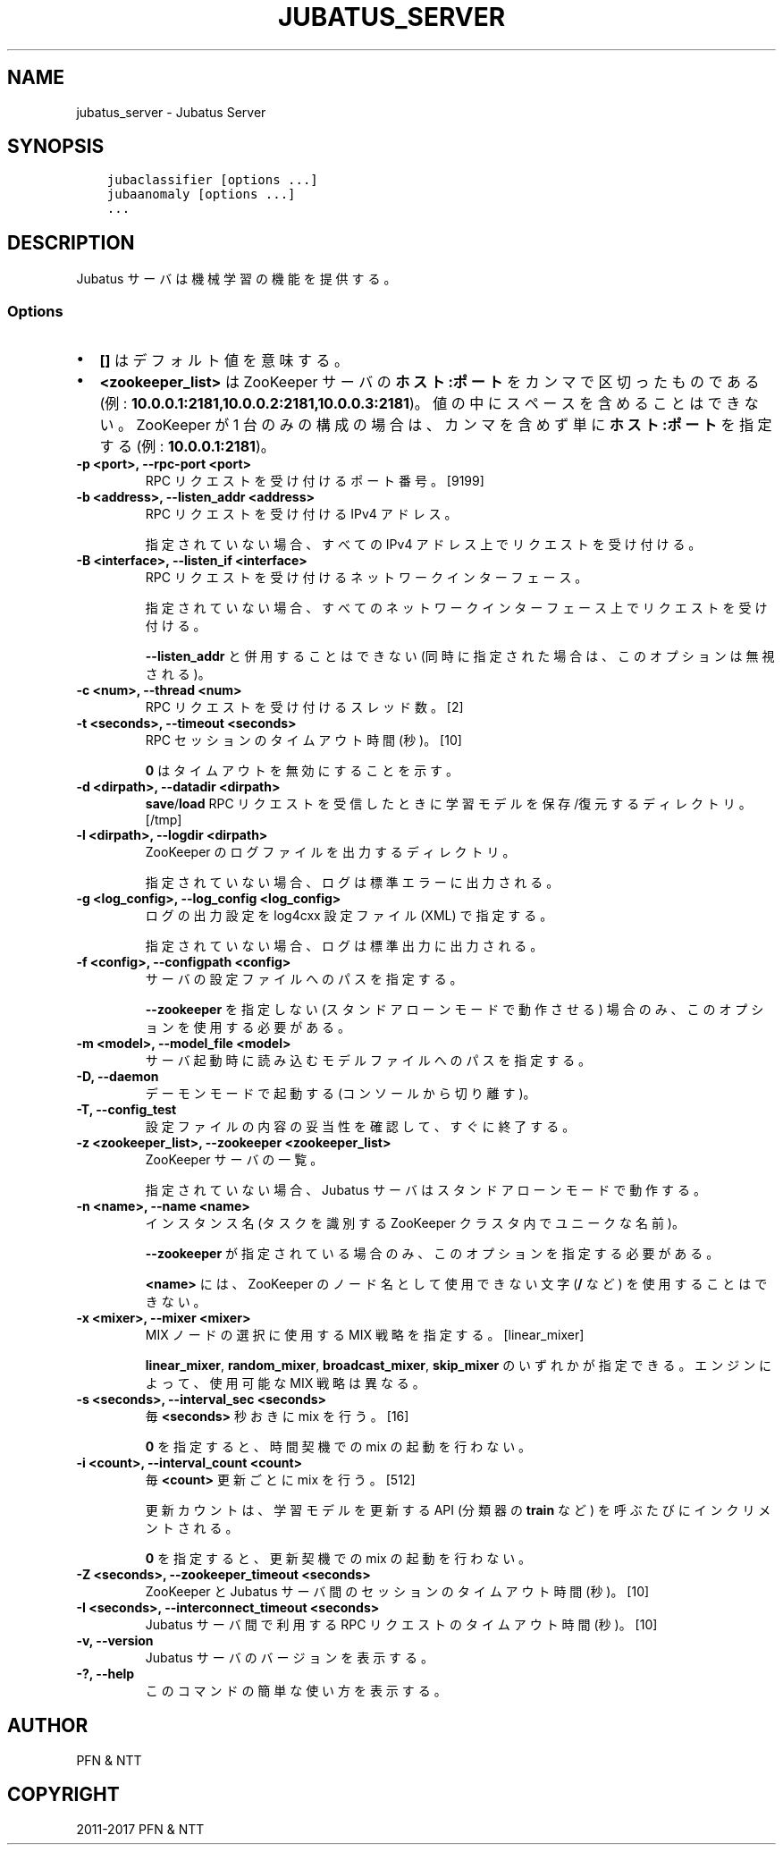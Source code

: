 .\" Man page generated from reStructuredText.
.
.TH "JUBATUS_SERVER" "8" " " "" "Jubatus"
.SH NAME
jubatus_server \- Jubatus Server
.
.nr rst2man-indent-level 0
.
.de1 rstReportMargin
\\$1 \\n[an-margin]
level \\n[rst2man-indent-level]
level margin: \\n[rst2man-indent\\n[rst2man-indent-level]]
-
\\n[rst2man-indent0]
\\n[rst2man-indent1]
\\n[rst2man-indent2]
..
.de1 INDENT
.\" .rstReportMargin pre:
. RS \\$1
. nr rst2man-indent\\n[rst2man-indent-level] \\n[an-margin]
. nr rst2man-indent-level +1
.\" .rstReportMargin post:
..
.de UNINDENT
. RE
.\" indent \\n[an-margin]
.\" old: \\n[rst2man-indent\\n[rst2man-indent-level]]
.nr rst2man-indent-level -1
.\" new: \\n[rst2man-indent\\n[rst2man-indent-level]]
.in \\n[rst2man-indent\\n[rst2man-indent-level]]u
..
.SH SYNOPSIS
.INDENT 0.0
.INDENT 3.5
.sp
.nf
.ft C
jubaclassifier [options ...]
jubaanomaly [options ...]
\&...
.ft P
.fi
.UNINDENT
.UNINDENT
.SH DESCRIPTION
.sp
Jubatus サーバは機械学習の機能を提供する。
.SS Options
.INDENT 0.0
.IP \(bu 2
\fB[]\fP はデフォルト値を意味する。
.IP \(bu 2
\fB<zookeeper_list>\fP は ZooKeeper サーバの \fBホスト:ポート\fP をカンマで区切ったものである (例: \fB10.0.0.1:2181,10.0.0.2:2181,10.0.0.3:2181\fP)。
値の中にスペースを含めることはできない。
ZooKeeper が 1 台のみの構成の場合は、カンマを含めず単に \fBホスト:ポート\fP を指定する (例: \fB10.0.0.1:2181\fP)。
.UNINDENT
.INDENT 0.0
.TP
.B \-p <port>, \-\-rpc\-port <port>
RPC リクエストを受け付けるポート番号。 [9199]
.UNINDENT
.INDENT 0.0
.TP
.B \-b <address>, \-\-listen_addr <address>
RPC リクエストを受け付ける IPv4 アドレス。
.sp
指定されていない場合、すべての IPv4 アドレス上でリクエストを受け付ける。
.UNINDENT
.INDENT 0.0
.TP
.B \-B <interface>, \-\-listen_if <interface>
RPC リクエストを受け付けるネットワークインターフェース。
.sp
指定されていない場合、すべてのネットワークインターフェース上でリクエストを受け付ける。
.sp
\fB\-\-listen_addr\fP と併用することはできない (同時に指定された場合は、このオプションは無視される)。
.UNINDENT
.INDENT 0.0
.TP
.B \-c <num>, \-\-thread <num>
RPC リクエストを受け付けるスレッド数。 [2]
.UNINDENT
.INDENT 0.0
.TP
.B \-t <seconds>, \-\-timeout <seconds>
RPC セッションのタイムアウト時間 (秒)。 [10]
.sp
\fB0\fP はタイムアウトを無効にすることを示す。
.UNINDENT
.INDENT 0.0
.TP
.B \-d <dirpath>, \-\-datadir <dirpath>
\fBsave\fP/\fBload\fP RPC リクエストを受信したときに学習モデルを保存/復元するディレクトリ。 [/tmp]
.UNINDENT
.INDENT 0.0
.TP
.B \-l <dirpath>, \-\-logdir <dirpath>
ZooKeeper のログファイルを出力するディレクトリ。
.sp
指定されていない場合、ログは標準エラーに出力される。
.UNINDENT
.INDENT 0.0
.TP
.B \-g <log_config>, \-\-log_config <log_config>
ログの出力設定を log4cxx 設定ファイル (XML) で指定する。
.sp
指定されていない場合、ログは標準出力に出力される。
.UNINDENT
.INDENT 0.0
.TP
.B \-f <config>, \-\-configpath <config>
サーバの設定ファイルへのパスを指定する。
.sp
\fB\-\-zookeeper\fP を指定しない (スタンドアローンモードで動作させる) 場合のみ、このオプションを使用する必要がある。
.UNINDENT
.INDENT 0.0
.TP
.B \-m <model>, \-\-model_file <model>
サーバ起動時に読み込むモデルファイルへのパスを指定する。
.UNINDENT
.INDENT 0.0
.TP
.B \-D, \-\-daemon
デーモンモードで起動する (コンソールから切り離す)。
.UNINDENT
.INDENT 0.0
.TP
.B \-T, \-\-config_test
設定ファイルの内容の妥当性を確認して、すぐに終了する。
.UNINDENT
.INDENT 0.0
.TP
.B \-z <zookeeper_list>, \-\-zookeeper <zookeeper_list>
ZooKeeper サーバの一覧。
.sp
指定されていない場合、Jubatus サーバはスタンドアローンモードで動作する。
.UNINDENT
.INDENT 0.0
.TP
.B \-n <name>, \-\-name <name>
インスタンス名 (タスクを識別する ZooKeeper クラスタ内でユニークな名前)。
.sp
\fB\-\-zookeeper\fP が指定されている場合のみ、このオプションを指定する必要がある。
.sp
\fB<name>\fP には、ZooKeeper のノード名として使用できない文字 (\fB/\fP など) を使用することはできない。
.UNINDENT
.INDENT 0.0
.TP
.B \-x <mixer>, \-\-mixer <mixer>
MIX ノードの選択に使用する MIX 戦略を指定する。 [linear_mixer]
.sp
\fBlinear_mixer\fP, \fBrandom_mixer\fP, \fBbroadcast_mixer\fP, \fBskip_mixer\fP のいずれかが指定できる。
エンジンによって、使用可能な MIX 戦略は異なる。
.UNINDENT
.INDENT 0.0
.TP
.B \-s <seconds>, \-\-interval_sec <seconds>
毎 \fB<seconds>\fP 秒おきに mix を行う。 [16]
.sp
\fB0\fP を指定すると、時間契機での mix の起動を行わない。
.UNINDENT
.INDENT 0.0
.TP
.B \-i <count>, \-\-interval_count <count>
毎 \fB<count>\fP 更新ごとに mix を行う。 [512]
.sp
更新カウントは、学習モデルを更新する API (分類器の \fBtrain\fP など) を呼ぶたびにインクリメントされる。
.sp
\fB0\fP を指定すると、更新契機での mix の起動を行わない。
.UNINDENT
.INDENT 0.0
.TP
.B \-Z <seconds>, \-\-zookeeper_timeout <seconds>
ZooKeeper と Jubatus サーバ間のセッションのタイムアウト時間 (秒)。 [10]
.UNINDENT
.INDENT 0.0
.TP
.B \-I <seconds>, \-\-interconnect_timeout <seconds>
Jubatus サーバ間で利用する RPC リクエストのタイムアウト時間 (秒)。 [10]
.UNINDENT
.INDENT 0.0
.TP
.B \-v, \-\-version
Jubatus サーバのバージョンを表示する。
.UNINDENT
.INDENT 0.0
.TP
.B \-?, \-\-help
このコマンドの簡単な使い方を表示する。
.UNINDENT
.SH AUTHOR
PFN & NTT
.SH COPYRIGHT
2011-2017 PFN & NTT
.\" Generated by docutils manpage writer.
.

